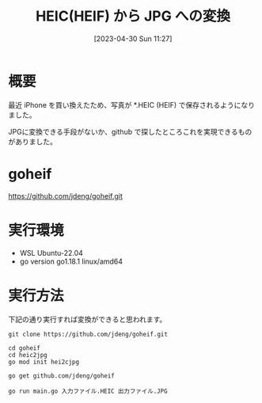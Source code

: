 #+BLOG: wurly-blog
#+POSTID: 344
#+ORG2BLOG:
#+DATE: [2023-04-30 Sun 11:27]
#+OPTIONS: toc:nil num:nil todo:nil pri:nil tags:nil ^:nil
#+CATEGORY: golang
#+TAGS: 
#+DESCRIPTION:
#+TITLE: HEIC(HEIF) から JPG への変換

* 概要

最近 iPhone を買い換えたため、写真が *.HEIC (HEIF) で保存されるようになりました。

JPGに変換できる手段がないか、github で探したところこれを実現できるものがありました。

* goheif

https://github.com/jdeng/goheif.git

* 実行環境
 - WSL Ubuntu-22.04
 - go version go1.18.1 linux/amd64

* 実行方法

下記の通り実行すれば変換ができると思われます。

#+begin_src 
git clone https://github.com/jdeng/goheif.git
#+end_src

#+begin_src 
cd goheif
cd heic2jpg
go mod init hei2cjpg
#+end_src

#+begin_src 
go get github.com/jdeng/goheif
#+end_src

#+begin_src 
go run main.go 入力ファイル.HEIC 出力ファイル.JPG
#+end_src
